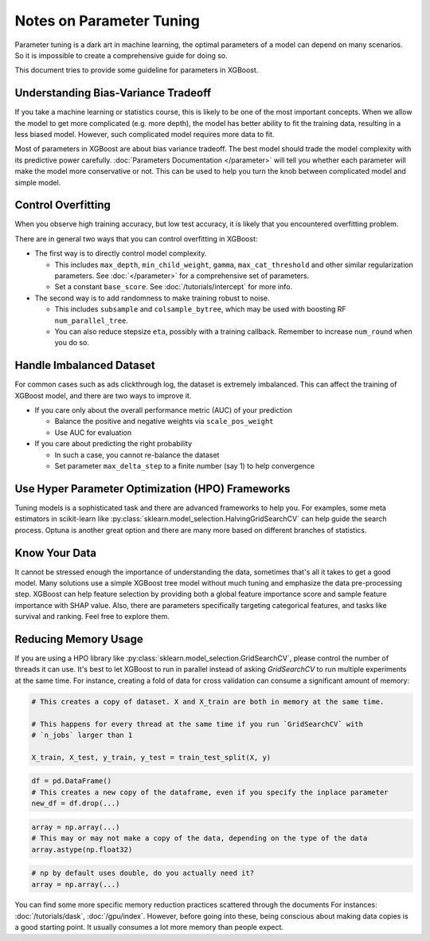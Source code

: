 #########################
Notes on Parameter Tuning
#########################
Parameter tuning is a dark art in machine learning, the optimal parameters
of a model can depend on many scenarios. So it is impossible to create a
comprehensive guide for doing so.

This document tries to provide some guideline for parameters in XGBoost.

************************************
Understanding Bias-Variance Tradeoff
************************************
If you take a machine learning or statistics course, this is likely to be one
of the most important concepts.
When we allow the model to get more complicated (e.g. more depth), the model
has better ability to fit the training data, resulting in a less biased model.
However, such complicated model requires more data to fit.

Most of parameters in XGBoost are about bias variance tradeoff. The best model
should trade the model complexity with its predictive power carefully.
:doc:`Parameters Documentation </parameter>` will tell you whether each parameter
will make the model more conservative or not. This can be used to help you
turn the knob between complicated model and simple model.

*******************
Control Overfitting
*******************
When you observe high training accuracy, but low test accuracy, it is likely that you encountered overfitting problem.

There are in general two ways that you can control overfitting in XGBoost:

* The first way is to directly control model complexity.

  - This includes ``max_depth``, ``min_child_weight``, ``gamma``, ``max_cat_threshold``
    and other similar regularization parameters. See :doc:`</parameter>` for a
    comprehensive set of parameters.
  - Set a constant ``base_score``. See :doc:`/tutorials/intercept` for more info.

* The second way is to add randomness to make training robust to noise.

  - This includes ``subsample`` and ``colsample_bytree``, which may be used with boosting
    RF ``num_parallel_tree``.
  - You can also reduce stepsize ``eta``, possibly with a training callback. Remember to
    increase ``num_round`` when you do so.


*************************
Handle Imbalanced Dataset
*************************
For common cases such as ads clickthrough log, the dataset is extremely imbalanced.
This can affect the training of XGBoost model, and there are two ways to improve it.

* If you care only about the overall performance metric (AUC) of your prediction

  - Balance the positive and negative weights via ``scale_pos_weight``
  - Use AUC for evaluation

* If you care about predicting the right probability

  - In such a case, you cannot re-balance the dataset
  - Set parameter ``max_delta_step`` to a finite number (say 1) to help convergence


*************************************************
Use Hyper Parameter Optimization (HPO) Frameworks
*************************************************
Tuning models is a sophisticated task and there are advanced frameworks to help you. For
examples, some meta estimators in scikit-learn like
:py:class:`sklearn.model_selection.HalvingGridSearchCV` can help guide the search
process. Optuna is another great option and there are many more based on different
branches of statistics.

**************
Know Your Data
**************
It cannot be stressed enough the importance of understanding the data, sometimes that's
all it takes to get a good model. Many solutions use a simple XGBoost tree model without
much tuning and emphasize the data pre-processing step. XGBoost can help feature selection
by providing both a global feature importance score and sample feature importance with
SHAP value. Also, there are parameters specifically targeting categorical features, and
tasks like survival and ranking. Feel free to explore them.

*********************
Reducing Memory Usage
*********************

If you are using a HPO library like :py:class:`sklearn.model_selection.GridSearchCV`,
please control the number of threads it can use. It's best to let XGBoost to run in
parallel instead of asking `GridSearchCV` to run multiple experiments at the same
time. For instance, creating a fold of data for cross validation can consume a significant
amount of memory:

.. code-block:: python

    # This creates a copy of dataset. X and X_train are both in memory at the same time.

    # This happens for every thread at the same time if you run `GridSearchCV` with
    # `n_jobs` larger than 1

    X_train, X_test, y_train, y_test = train_test_split(X, y)

.. code-block:: python

    df = pd.DataFrame()
    # This creates a new copy of the dataframe, even if you specify the inplace parameter
    new_df = df.drop(...)

.. code-block:: python

    array = np.array(...)
    # This may or may not make a copy of the data, depending on the type of the data
    array.astype(np.float32)

.. code-block::

    # np by default uses double, do you actually need it?
    array = np.array(...)

You can find some more specific memory reduction practices scattered through the documents
For instances: :doc:`/tutorials/dask`, :doc:`/gpu/index`. However, before going into
these, being conscious about making data copies is a good starting point. It usually
consumes a lot more memory than people expect.
